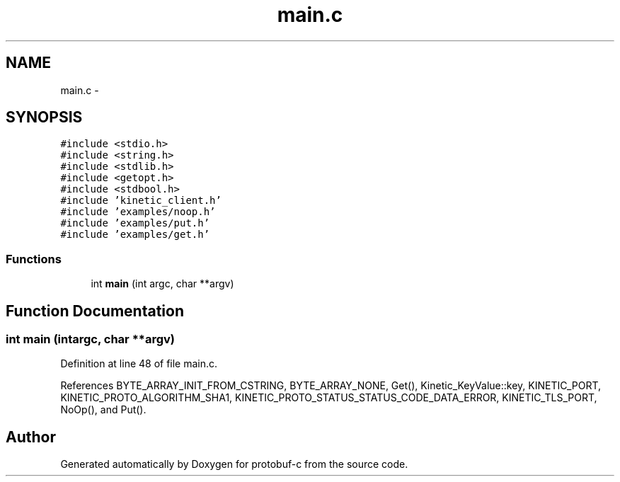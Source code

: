 .TH "main.c" 3 "Wed Sep 10 2014" "Version v0.6.0" "protobuf-c" \" -*- nroff -*-
.ad l
.nh
.SH NAME
main.c \- 
.SH SYNOPSIS
.br
.PP
\fC#include <stdio\&.h>\fP
.br
\fC#include <string\&.h>\fP
.br
\fC#include <stdlib\&.h>\fP
.br
\fC#include <getopt\&.h>\fP
.br
\fC#include <stdbool\&.h>\fP
.br
\fC#include 'kinetic_client\&.h'\fP
.br
\fC#include 'examples/noop\&.h'\fP
.br
\fC#include 'examples/put\&.h'\fP
.br
\fC#include 'examples/get\&.h'\fP
.br

.SS "Functions"

.in +1c
.ti -1c
.RI "int \fBmain\fP (int argc, char **argv)"
.br
.in -1c
.SH "Function Documentation"
.PP 
.SS "int main (intargc, char **argv)"

.PP
Definition at line 48 of file main\&.c\&.
.PP
References BYTE_ARRAY_INIT_FROM_CSTRING, BYTE_ARRAY_NONE, Get(), Kinetic_KeyValue::key, KINETIC_PORT, KINETIC_PROTO_ALGORITHM_SHA1, KINETIC_PROTO_STATUS_STATUS_CODE_DATA_ERROR, KINETIC_TLS_PORT, NoOp(), and Put()\&.
.SH "Author"
.PP 
Generated automatically by Doxygen for protobuf-c from the source code\&.
